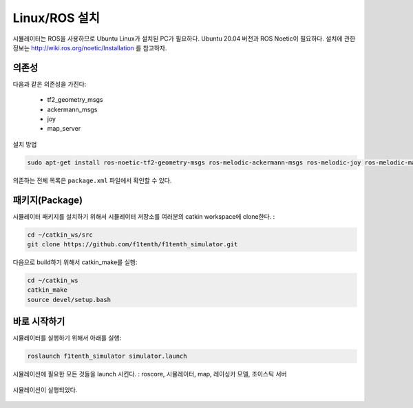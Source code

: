 Linux/ROS 설치
============================

시뮬레이터는 ROS을 사용하므로 Ubuntu Linux가 설치된 PC가 필요하다. Ubuntu 20.04 버전과 ROS Noetic이 필요하다. 설치에 관한 정보는 `<http://wiki.ros.org/noetic/Installation>`_ 를 참고하자.

의존성
------------------
다음과 같은 의존성을 가진다:
  
  - tf2_geometry_msgs
  - ackermann_msgs
  - joy
  - map_server

설치 방법

.. code-block:: bash
  
  sudo apt-get install ros-noetic-tf2-geometry-msgs ros-melodic-ackermann-msgs ros-melodic-joy ros-melodic-map-server

의존하는 전체 목록은 ``package.xml`` 파일에서 확인할 수 있다.

패키지(Package)
------------
시뮬레이터 패키지를 설치하기 위해서 시뮬레이터 저장소를 여러분의 catkin workspace에 clone한다. :

.. code-block:: bash

  cd ~/catkin_ws/src
  git clone https://github.com/f1tenth/f1tenth_simulator.git

다음으로 build하기 위해서 catkin_make를 실행:

.. code-block:: bash

  cd ~/catkin_ws
  catkin_make
  source devel/setup.bash

바로 시작하기
---------------
시뮬레이터를 실행하기 위해서 아래를 실행:

.. code-block:: bash

  roslaunch f1tenth_simulator simulator.launch

시뮬레이션에 필요한 모든 것들을 launch 시킨다. : roscore, 시뮬레이터, map, 레이싱카 모델, 조이스틱 서버

.. figure:: img/sim_install.png
  :align: center

  시뮬레이션이 실행되었다.

